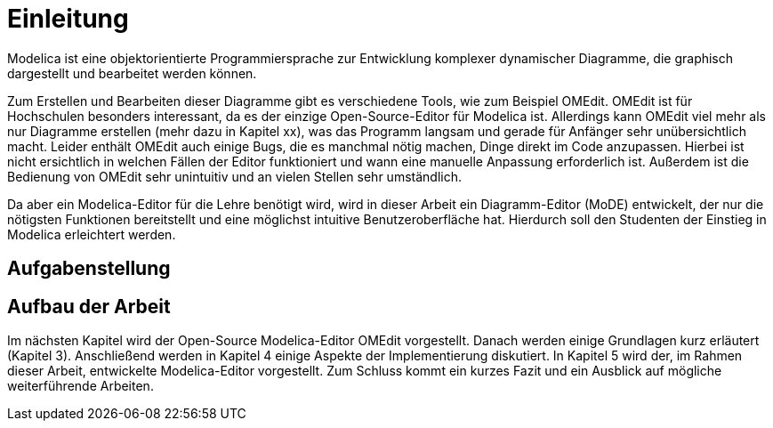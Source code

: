 
= Einleitung

Modelica ist eine objektorientierte Programmiersprache zur Entwicklung komplexer dynamischer Diagramme, die graphisch dargestellt und bearbeitet werden können.

Zum Erstellen und Bearbeiten dieser Diagramme gibt es verschiedene Tools, wie zum Beispiel OMEdit. OMEdit ist für Hochschulen besonders interessant, da es der einzige Open-Source-Editor für Modelica ist. Allerdings kann OMEdit viel mehr als nur Diagramme erstellen (mehr dazu in Kapitel xx), was das Programm langsam und gerade für Anfänger sehr unübersichtlich macht. Leider enthält OMEdit auch einige Bugs, die es manchmal nötig machen, Dinge direkt im Code anzupassen. Hierbei ist nicht ersichtlich in welchen Fällen der Editor funktioniert und wann eine manuelle Anpassung erforderlich ist. Außerdem ist die Bedienung von OMEdit sehr unintuitiv und an vielen Stellen sehr umständlich.

Da aber ein Modelica-Editor für die Lehre benötigt wird, wird in dieser Arbeit ein Diagramm-Editor (MoDE) entwickelt, der nur die nötigsten Funktionen bereitstellt und eine möglichst intuitive Benutzeroberfläche hat. Hierdurch soll den Studenten der Einstieg in Modelica erleichtert werden.

== Aufgabenstellung


== Aufbau der Arbeit

Im nächsten Kapitel wird der Open-Source Modelica-Editor OMEdit vorgestellt. Danach werden einige Grundlagen kurz erläutert (Kapitel 3). Anschließend werden in Kapitel 4 einige Aspekte der Implementierung diskutiert. In Kapitel 5 wird der, im Rahmen dieser Arbeit, entwickelte Modelica-Editor vorgestellt. Zum Schluss kommt ein kurzes Fazit und ein Ausblick auf mögliche weiterführende Arbeiten.
